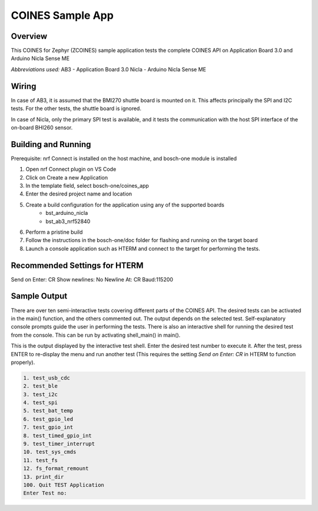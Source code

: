 .. _COINES_app:

COINES Sample App
#################

Overview
********

This COINES for Zephyr (ZCOINES) sample application tests the complete COINES API on 
Application Board 3.0 and Arduino Nicla Sense ME

*Abbreviations used:* 
AB3 - Application Board 3.0 
Nicla - Arduino Nicla Sense ME

Wiring
******

In case of AB3, it is assumed that the BMI270 shuttle board is mounted on it. This affects principally
the SPI and I2C tests. For the other tests, the shuttle board is ignored.

In case of Nicla, only the primary SPI test is available, and it tests the communication with the host SPI
interface of the on-board BHI260 sensor.

Building and Running
********************
Prerequisite: nrf Connect is installed on the host machine, and bosch-one module is installed

1. Open nrf Connect plugin on VS Code
2. Click on Create a new Application
3. In the template field, select bosch-one/coines_app
4. Enter the desired project name and location
5. Create a build configuration for the application using any of the supported boards
	- bst_arduino_nicla
	- bst_ab3_nrf52840
6. Perform a pristine build 
7. Follow the instructions in the bosch-one/doc folder for flashing and running on the target board
8. Launch a console application such as HTERM and connect to the target for performing the tests.

Recommended Settings for HTERM
******************************
Send on Enter: CR 
Show newlines: No
Newline At: CR
Baud:115200

Sample Output
*************

There are over ten semi-interactive tests covering different parts of the COINES API. The desired tests
can be activated in the main() function, and the others commented out. The output depends on the
selected test. Self-explanatory console prompts guide the user in performing the tests.
There is also an interactive shell for running the desired test from the console. This can be
run by activating shell_main() in main().

This is the output displayed by the interactive test shell. Enter the desired test number to execute it.
After the test, press ENTER to re-display the menu and run another test (This requires the
setting *Send on Enter: CR* in HTERM to function properly).  

.. code-block:: console

	1. test_usb_cdc
	2. test_ble
	3. test_i2c
	4. test_spi
	5. test_bat_temp
	6. test_gpio_led
	7. test_gpio_int
	8. test_timed_gpio_int
	9. test_timer_interrupt
	10. test_sys_cmds
	11. test_fs
	12. fs_format_remount
	13. print_dir
	100. Quit TEST Application
	Enter Test no:





